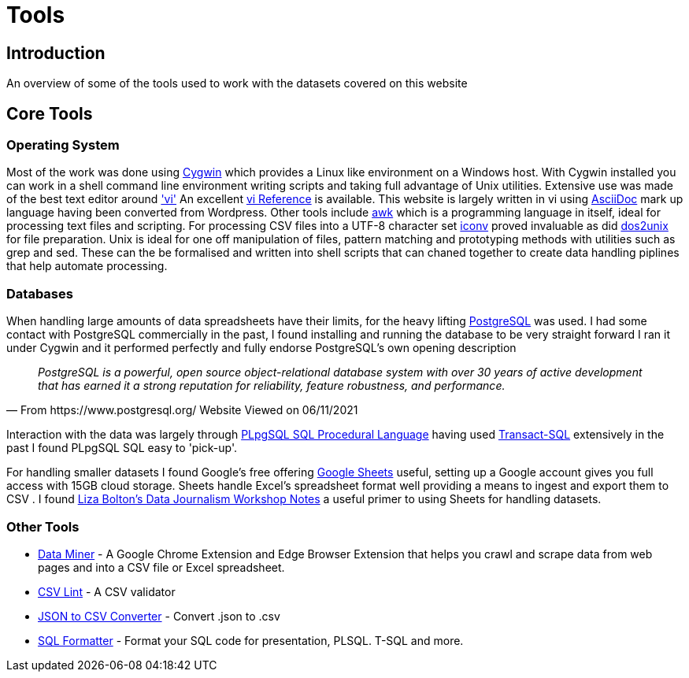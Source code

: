 = Tools

== Introduction

An overview of some of the tools used to work with the datasets covered on this website

== Core Tools

=== Operating System

Most of the work was done using https://www.cygwin.com/[Cygwin] which provides a Linux
like environment on a Windows host. With Cygwin installed you can work in a shell 
command line environment writing scripts and taking full advantage of Unix utilities.
Extensive use was made of the best text editor around https://man7.org/linux/man-pages/man1/vi.1p.html['vi']
An excellent http://www.ungerhu.com/jxh/vi.html[vi Reference] is available. This website
is largely written in vi using https://asciidoc-py.github.io/[AsciiDoc] mark up language
having been converted from Wordpress. Other tools include https://www.gnu.org/software/gawk/manual/gawk.html[awk]
which is a programming language in itself, ideal for processing text files and scripting.
For processing CSV files into a UTF-8 character set https://linux.die.net/man/1/dos2unix[iconv]
proved invaluable as did https://linux.die.net/man/1/dos2unix[dos2unix] for file preparation.
Unix is ideal for one off manipulation of files, pattern matching and prototyping methods with
utilities such as grep and sed. These can the be formalised and written into shell scripts
that can chaned together to create data handling piplines that help automate processing.

=== Databases

When handling large amounts of data spreadsheets have their limits, for the heavy lifting 
https://www.postgresql.org/[PostgreSQL] was used. I had some contact with PostgreSQL commercially 
in the past, I found installing and running the database to be very straight forward
I ran it under Cygwin and it performed perfectly and fully endorse PostgreSQL's own 
opening description

[quote, From https://www.postgresql.org/ Website Viewed on 06/11/2021]
____
_PostgreSQL is a powerful, open source object-relational database system with
over 30 years of active development that has earned it a strong reputation for
reliability, feature robustness, and performance._
____

Interaction with the data was largely through https://www.postgresql.org/docs/9.4/plpgsql.html[PLpgSQL SQL Procedural Language]
having used https://en.wikipedia.org/wiki/Transact-SQL[Transact-SQL] extensively in the past I 
found  PLpgSQL SQL easy to 'pick-up'.

For handling smaller datasets I found Google's free offering https://www.google.co.uk/sheets/about/[Google Sheets] useful,
setting up a Google account gives you full access with 15GB cloud storage. Sheets handle Excel's spreadsheet format well
providing a means to ingest and export them to CSV . I found 
https://docs.google.com/document/d/1qdr8NYcMNDBaUmUsgygTWZWDv4HMpjfIpjsKzD_QHyw/edit#heading=h.8556luurwlj7[Liza Bolton’s Data Journalism Workshop Notes]
a useful primer to using Sheets for handling datasets.

=== Other Tools

* https://dataminer.io/[Data Miner] - A Google Chrome Extension and Edge
 Browser Extension that helps you crawl and scrape data from web pages and
 into a CSV file or Excel spreadsheet.
* https://csvlint.io/[CSV Lint] - A CSV validator
* https://data.page/json/csv[JSON to CSV Converter] - Convert .json to .csv
* https://www.dpriver.com/pp/sqlformat.htm[SQL Formatter] - Format your SQL
 code for presentation, PLSQL. T-SQL and more.




